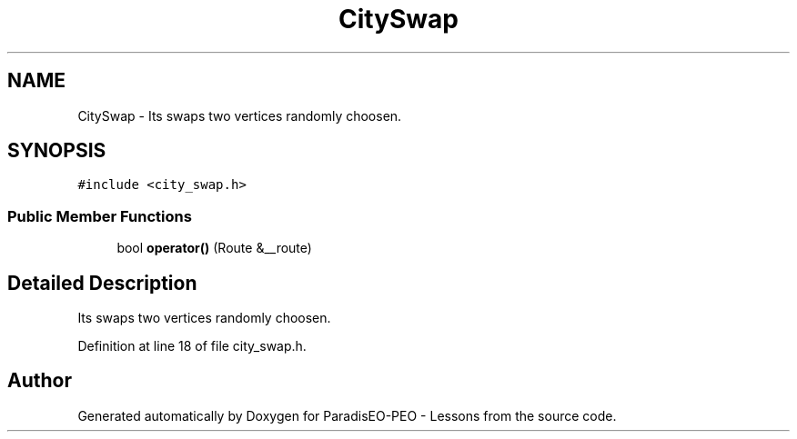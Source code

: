 .TH "CitySwap" 3 "9 Jan 2007" "Version 0.1" "ParadisEO-PEO - Lessons" \" -*- nroff -*-
.ad l
.nh
.SH NAME
CitySwap \- Its swaps two vertices randomly choosen.  

.PP
.SH SYNOPSIS
.br
.PP
\fC#include <city_swap.h>\fP
.PP
.SS "Public Member Functions"

.in +1c
.ti -1c
.RI "bool \fBoperator()\fP (Route &__route)"
.br
.in -1c
.SH "Detailed Description"
.PP 
Its swaps two vertices randomly choosen. 
.PP
Definition at line 18 of file city_swap.h.

.SH "Author"
.PP 
Generated automatically by Doxygen for ParadisEO-PEO - Lessons from the source code.
